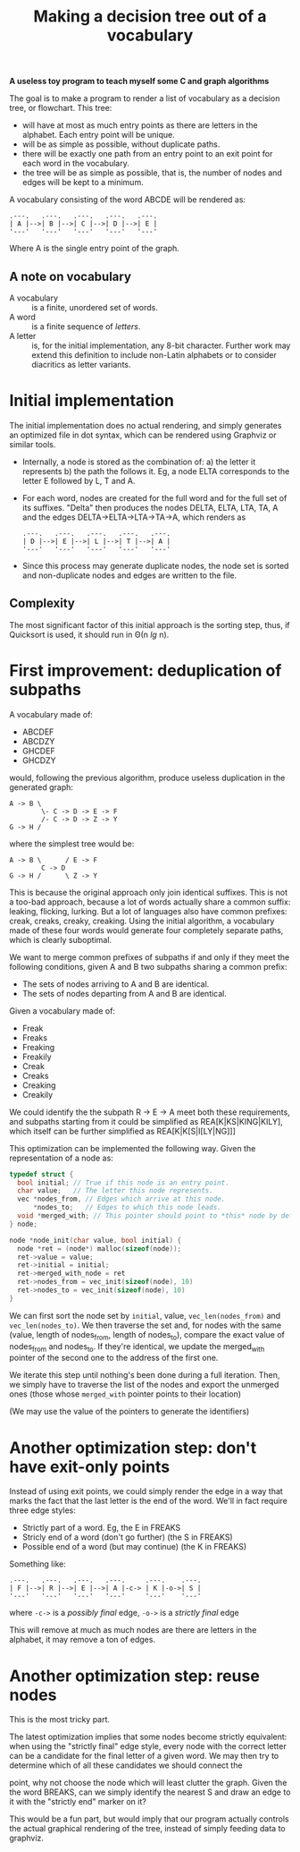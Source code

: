 #+TITLE: Making a decision tree out of a vocabulary

*A useless toy program to teach myself some C and graph algorithms*

The goal is to make a program to render a list of vocabulary as a decision tree, or flowchart.  This tree:

 * will have at most as much entry points as there are letters in the alphabet.  Each entry point will be unique.
 * will be as simple as possible, without duplicate paths.
 * there will be exactly one path from an entry point to an exit point for each word in the vocabulary.
 * the tree will be as simple as possible, that is, the number of nodes and edges will be kept to a minimum.

A vocabulary consisting of the word ABCDE will be rendered as:

#+begin_src 
.---.   .---.   .---.   .---.   .---.
| A |-->| B |-->| C |-->| D |-->| E |
'---'   '---'   '---'   '---'   '---'
#+end_src

Where A is the single entry point of the graph.

** A note on vocabulary

 - A vocabulary :: is a finite, unordered set of words.
 - A word :: is a finite sequence of /letters/.
 - A letter :: is, for the initial implementation, any 8-bit character.  Further work may extend this definition to include non-Latin alphabets or to consider diacritics as letter variants.

* Initial implementation

The initial implementation does no actual rendering, and simply generates an optimized file in dot syntax, which can be rendered using Graphviz or similar tools.

 * Internally, a node is stored as the combination of: a) the letter it represents b) the path the follows it.  Eg, a node ELTA corresponds to the letter E followed by L, T and A.

 * For each word, nodes are created for the full word and for the full set of its suffixes.  "Delta" then produces the nodes DELTA, ELTA, LTA, TA, A and the edges DELTA->ELTA->LTA->TA->A, which renders as 

   #+begin_src 
   .---.   .---.   .---.   .---.   .---.
   | D |-->| E |-->| L |-->| T |-->| A |
   '---'   '---'   '---'   '---'   '---'
   #+end_src

 * Since this process may generate duplicate nodes, the node set is sorted and non-duplicate nodes and edges are written to the file.

** Complexity

The most significant factor of this initial approach is the sorting step, thus, if Quicksort is used, it should run in Θ(n /lg/ n).

* First improvement: deduplication of subpaths

A vocabulary made of:

 - ABCDEF
 - ABCDZY
 - GHCDEF
 - GHCDZY

would, following the previous algorithm, produce useless duplication in the generated graph:

#+begin_src 
A -> B \
        \- C -> D -> E -> F
        /- C -> D -> Z -> Y
G -> H /
#+end_src

where the simplest tree would be:

#+begin_src
A -> B \      / E -> F
        C -> D 
G -> H /      \ Z -> Y
#+end_src

This is because the original approach only join identical suffixes.  This is not a too-bad approach, because a lot of words actually share a common suffix: leaking, flicking, lurking.  But a lot of languages also have common prefixes: creak, creaks, creaky, creaking.  Using the initial algorithm, a vocabulary made of these four words would generate four completely separate paths, which is clearly suboptimal. 

We want to merge common prefixes of subpaths if and only if they meet the following conditions, given A and B two subpaths sharing a common prefix:

 - The sets of nodes arriving to A and B are identical.
 - The sets of nodes departing from A and B are identical.

Given a vocabulary made of:

 - Freak
 - Freaks
 - Freaking
 - Freakily
 - Creak
 - Creaks
 - Creaking
 - Creakily

We could identify the the subpath R -> E -> A meet both these requirements, and subpaths starting from it could be simplified as REA[K|KS|KING|KILY], which itself can be further simplified as REA[K|K[S|I[LY|NG]]]

This optimization can be implemented the following way.  Given the representation of a node as:

#+begin_src c
typedef struct {
  bool initial; // True if this node is an entry point.
  char value;   // The letter this node represents.
  vec *nodes_from, // Edges which arrive at this node.
      *nodes_to;   // Edges to which this node leads.
  void *merged_with; // This pointer should point to *this* node by default.
} node;

node *node_init(char value, bool initial) {
  node *ret = (node*) malloc(sizeof(node));
  ret->value = value;
  ret->initial = initial;
  ret->merged_with_node = ret 
  ret->nodes_from = vec_init(sizeof(node), 10)
  ret->nodes_to = vec_init(sizeof(node), 10)
}
#+end_src

We can first sort the node set by =initial=, value, =vec_len(nodes_from)= and =vec_len(nodes_to)=.  We then traverse the set and, for nodes with the same (value, length of nodes_from, length of nodes_to), compare the exact value of nodes_from and nodes_to.  If they're identical, we update the merged_with pointer of the second one to the address of the first one.

We iterate this step until nothing's been done during a full iteration.  Then, we simply have to traverse the list of the nodes and export the unmerged ones (those whose =merged_with= pointer points to their location)

(We may use the value of the pointers to generate the identifiers)

* Another optimization step: don't have exit-only points

Instead of using exit points, we could simply render the edge in a way that marks the fact that the last letter is the end of the word.  We'll in fact require three edge styles:

 - Strictly part of a word. Eg, the E in FREAKS
 - Stricly end of a word (don't go further) (the S in FREAKS)
 - Possible end of a word (but may continue) (the K in FREAKS)

Something like:

#+begin_src
.---.   .---.   .---.   .---.     .---.    .---.
| F |-->| R |-->| E |-->| A |-c-> | K |-o->| S |
'---'   '---'   '---'   '---'     '---'    '---'
#+end_src

where =-c->= is a /possibly final/ edge, =-o->= is a /strictly final/ edge

This will remove at much as much nodes are there are letters in the alphabet, it may remove a ton of edges.

* Another optimization step: reuse nodes

This is the most tricky part.  

The latest optimization implies that some nodes become strictly equivalent: when using the "strictly final" edge style, every node with the correct letter can be a candidate for the final letter of a given word.  We may then try to determine which of all these candidates we should connect the 

 point, why not choose the node which will least clutter the graph.  Given the the word BREAKS, can we simply identify the nearest S and draw an edge to it with the "strictly end" marker on it?

This would be a fun part, but would imply that our program actually controls the actual graphical rendering of the tree, instead of simply feeding data to graphviz. 






